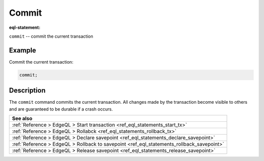 ..
    Portions Copyright (c) 2019 MagicStack Inc. and the Gel authors.

    Portions Copyright (c) 1996-2018, PostgreSQL Global Development Group
    Portions Copyright (c) 1994, The Regents of the University of California

    Permission to use, copy, modify, and distribute this software and its
    documentation for any purpose, without fee, and without a written agreement
    is hereby granted, provided that the above copyright notice and this
    paragraph and the following two paragraphs appear in all copies.

    IN NO EVENT SHALL THE UNIVERSITY OF CALIFORNIA BE LIABLE TO ANY PARTY FOR
    DIRECT, INDIRECT, SPECIAL, INCIDENTAL, OR CONSEQUENTIAL DAMAGES, INCLUDING
    LOST PROFITS, ARISING OUT OF THE USE OF THIS SOFTWARE AND ITS
    DOCUMENTATION, EVEN IF THE UNIVERSITY OF CALIFORNIA HAS BEEN ADVISED OF THE
    POSSIBILITY OF SUCH DAMAGE.

    THE UNIVERSITY OF CALIFORNIA SPECIFICALLY DISCLAIMS ANY WARRANTIES,
    INCLUDING, BUT NOT LIMITED TO, THE IMPLIED WARRANTIES OF MERCHANTABILITY
    AND FITNESS FOR A PARTICULAR PURPOSE.  THE SOFTWARE PROVIDED HEREUNDER IS
    ON AN "AS IS" BASIS, AND THE UNIVERSITY OF CALIFORNIA HAS NO OBLIGATIONS TO
    PROVIDE MAINTENANCE, SUPPORT, UPDATES, ENHANCEMENTS, OR MODIFICATIONS.


.. _ref_eql_statements_commit_tx:

Commit
======

:eql-statement:


``commit`` -- commit the current transaction

.. eql:synopsis::

    commit ;


Example
-------

Commit the current transaction:

.. code-block:: edgeql

    commit;


Description
-----------

The ``commit`` command  commits the current transaction. All changes
made by the transaction become visible to others and are guaranteed to
be durable if a crash occurs.


.. list-table::
  :class: seealso

  * - **See also**
  * - :ref:`Reference > EdgeQL > Start transaction
      <ref_eql_statements_start_tx>`
  * - :ref:`Reference > EdgeQL > Rollabck
      <ref_eql_statements_rollback_tx>`
  * - :ref:`Reference > EdgeQL > Declare savepoint
      <ref_eql_statements_declare_savepoint>`
  * - :ref:`Reference > EdgeQL > Rollback to savepoint
      <ref_eql_statements_rollback_savepoint>`
  * - :ref:`Reference > EdgeQL > Release savepoint
      <ref_eql_statements_release_savepoint>`
